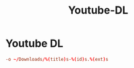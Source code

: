 #+title: Youtube-DL
#+index: Youtube-DL

* Youtube DL
#+begin_src conf :tangle ~/.config/youtube-dl/config
  -o ~/Downloads/%(title)s-%(id)s.%(ext)s
#+end_src
